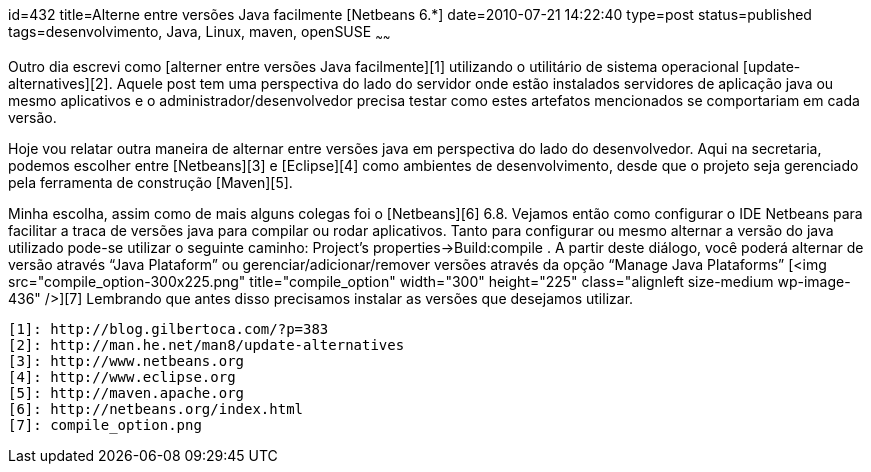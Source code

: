 id=432
title=Alterne entre versões Java facilmente [Netbeans 6.*] 
date=2010-07-21 14:22:40
type=post
status=published
tags=desenvolvimento,  Java, Linux, maven, openSUSE
~~~~~~


Outro dia escrevi como [alterner entre versões Java facilmente][1] utilizando o utilitário de sistema operacional [update-alternatives][2]. Aquele post tem uma perspectiva do lado do servidor onde estão instalados servidores de aplicação java ou mesmo aplicativos e o administrador/desenvolvedor precisa testar como estes artefatos mencionados se comportariam em cada versão. 

Hoje vou relatar outra maneira de alternar entre versões java em perspectiva do lado do desenvolvedor. Aqui na secretaria, podemos escolher entre [Netbeans][3] e [Eclipse][4] como ambientes de desenvolvimento, desde que o projeto seja gerenciado pela ferramenta de construção [Maven][5]. 

Minha escolha, assim como de mais alguns colegas foi o [Netbeans][6] 6.8. Vejamos então como configurar o IDE Netbeans para facilitar a traca de versões java para compilar ou rodar aplicativos.  
Tanto para configurar ou mesmo alternar a versão do java utilizado pode-se utilizar o seguinte caminho:  
Project&#8217;s properties->Build:compile .  
A partir deste diálogo, você poderá alternar de versão através “Java Plataform” ou gerenciar/adicionar/remover versões através da opção “Manage Java Plataforms”  
[<img src="compile_option-300x225.png"  title="compile_option" width="300" height="225" class="alignleft size-medium wp-image-436" />][7]  
Lembrando que antes disso precisamos instalar as versões que desejamos utilizar.



 [1]: http://blog.gilbertoca.com/?p=383
 [2]: http://man.he.net/man8/update-alternatives
 [3]: http://www.netbeans.org
 [4]: http://www.eclipse.org
 [5]: http://maven.apache.org
 [6]: http://netbeans.org/index.html
 [7]: compile_option.png